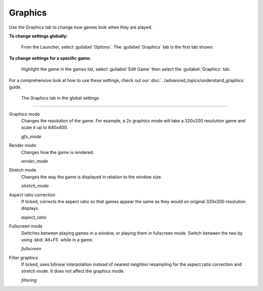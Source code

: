 ===============
Graphics
===============

Use the Graphics tab to change how games look when they are played. 

**To change settings globally:** 

	From the Launcher, select :guilabel:`Options`. The :guilabel:`Graphics` tab is the first tab shown. 

**To change settings for a specific game:** 

	Highlight the game in the games list, select :guilabel:`Edit Game` then select the :guilabel:`Graphics` tab. 

For a comprehensive look at how to use these settings, check out our :doc:`../advanced_topics/understand_graphics` guide. 

.. figure:: ../images/settings/graphics.png

    The Graphics tab in the global settings

,,,,,,,

.. _gfxmode:

Graphics mode
	Changes the resolution of the game. For example, a 2x graphics mode will take a 320x200 resolution game and scale it up to 640x400. 

	*gfx_mode* 

		
.. _render:

Render mode
	Changes how the game is rendered.

	*render_mode* 
			
.. _stretchmode:

Stretch mode
	Changes the way the game is displayed in relation to the window size.

	*stretch_mode* 

.. _ratio:

Aspect ratio correction
	If ticked, corrects the aspect ratio so that games appear the same as they would on original 320x200 resolution displays. 

	*aspect_ratio* 

.. _fullscreen:

Fullscreen mode
	Switches between playing games in a window, or playing them in fullscreen mode. Switch between the two by using :kbd:`Alt+F5` while in a game.

	*fullscreen* 

.. _filtering:

Filter graphics
	If ticked, uses bilinear interpolation instead of nearest neighbor resampling for the aspect ratio correction and stretch mode. It does not affect the graphics mode. 

	*filtering* 


